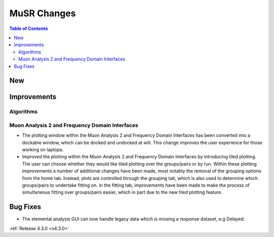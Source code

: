 ============
MuSR Changes
============

.. contents:: Table of Contents
   :local:

New
###

Improvements
############

Algorithms
-------------

Muon Analysis 2 and Frequency Domain Interfaces
---------------------------------------------------
- The plotting window within the Muon Analysis 2 and Frequency Domain Interfaces has been converted into a dockable window,
  which can be docked and undocked at will. This change improves the user experience for those working on laptops.
- Improved the plotting within the Muon Analysis 2 and Frequency Domain Interfaces by introducing tiled plotting.
  The user can choose whether they would like tiled plotting over the groups/pairs or by run. Within these plotting improvements
  a number of additional changes have been made, most notably the removal of the grouping options from the home tab. Instead,
  plots are controlled through the grouping tab, which is also used to determine which groups/pairs to undertake fitting on.
  In the fitting tab, improvements have been made to make the process of simultaneous fitting over groups/pairs easier, which in
  part due to the new tiled plotting feature.

Bug Fixes
#########

- The elemental analysis GUI can now handle legacy data which is missing a response dataset, e.g Delayed.

:ref:`Release 4.3.0 <v4.3.0>`